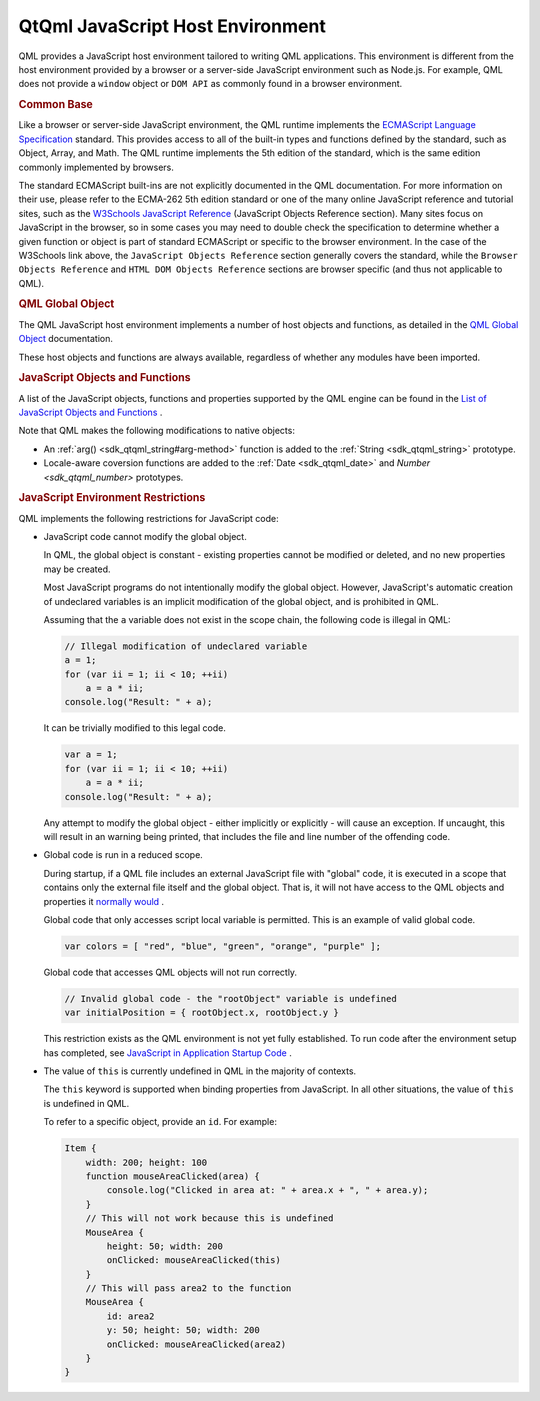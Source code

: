 .. _sdk_qtqml_javascript_host_environment:
QtQml JavaScript Host Environment
=================================



QML provides a JavaScript host environment tailored to writing QML
applications. This environment is different from the host environment
provided by a browser or a server-side JavaScript environment such as
Node.js. For example, QML does not provide a ``window`` object or
``DOM API`` as commonly found in a browser environment.

.. rubric:: Common Base
   :name: common-base

Like a browser or server-side JavaScript environment, the QML runtime
implements the `ECMAScript Language
Specification <http://www.ecma-international.org/publications/standards/Ecma-262.htm>`_ 
standard. This provides access to all of the built-in types and
functions defined by the standard, such as Object, Array, and Math. The
QML runtime implements the 5th edition of the standard, which is the
same edition commonly implemented by browsers.

The standard ECMAScript built-ins are not explicitly documented in the
QML documentation. For more information on their use, please refer to
the ECMA-262 5th edition standard or one of the many online JavaScript
reference and tutorial sites, such as the `W3Schools JavaScript
Reference <http://www.w3schools.com/jsref/default.asp>`_  (JavaScript
Objects Reference section). Many sites focus on JavaScript in the
browser, so in some cases you may need to double check the specification
to determine whether a given function or object is part of standard
ECMAScript or specific to the browser environment. In the case of the
W3Schools link above, the ``JavaScript Objects Reference`` section
generally covers the standard, while the ``Browser Objects Reference``
and ``HTML DOM Objects Reference`` sections are browser specific (and
thus not applicable to QML).

.. rubric:: QML Global Object
   :name: qml-global-object

The QML JavaScript host environment implements a number of host objects
and functions, as detailed in the `QML Global
Object </sdk/apps/qml/QtQml/qtqml-javascript-qmlglobalobject/>`_ 
documentation.

These host objects and functions are always available, regardless of
whether any modules have been imported.

.. rubric:: JavaScript Objects and Functions
   :name: javascript-objects-and-functions

A list of the JavaScript objects, functions and properties supported by
the QML engine can be found in the `List of JavaScript Objects and
Functions </sdk/apps/qml/QtQml/qtqml-javascript-functionlist/>`_ .

Note that QML makes the following modifications to native objects:

-  An :ref:`arg() <sdk_qtqml_string#arg-method>` function is added to the
   :ref:`String <sdk_qtqml_string>` prototype.
-  Locale-aware coversion functions are added to the
   :ref:`Date <sdk_qtqml_date>` and `Number <sdk_qtqml_number>`
   prototypes.

.. rubric:: JavaScript Environment Restrictions
   :name: javascript-environment-restrictions

QML implements the following restrictions for JavaScript code:

-  JavaScript code cannot modify the global object.

   In QML, the global object is constant - existing properties cannot be
   modified or deleted, and no new properties may be created.

   Most JavaScript programs do not intentionally modify the global
   object. However, JavaScript's automatic creation of undeclared
   variables is an implicit modification of the global object, and is
   prohibited in QML.

   Assuming that the ``a`` variable does not exist in the scope chain,
   the following code is illegal in QML:

   .. code:: cpp

       // Illegal modification of undeclared variable
       a = 1;
       for (var ii = 1; ii < 10; ++ii)
           a = a * ii;
       console.log("Result: " + a);

   It can be trivially modified to this legal code.

   .. code:: cpp

       var a = 1;
       for (var ii = 1; ii < 10; ++ii)
           a = a * ii;
       console.log("Result: " + a);

   Any attempt to modify the global object - either implicitly or
   explicitly - will cause an exception. If uncaught, this will result
   in an warning being printed, that includes the file and line number
   of the offending code.

-  Global code is run in a reduced scope.

   During startup, if a QML file includes an external JavaScript file
   with "global" code, it is executed in a scope that contains only the
   external file itself and the global object. That is, it will not have
   access to the QML objects and properties it `normally
   would </sdk/apps/qml/QtQml/qtqml-documents-scope/>`_ .

   Global code that only accesses script local variable is permitted.
   This is an example of valid global code.

   .. code:: cpp

       var colors = [ "red", "blue", "green", "orange", "purple" ];

   Global code that accesses QML objects will not run correctly.

   .. code:: cpp

       // Invalid global code - the "rootObject" variable is undefined
       var initialPosition = { rootObject.x, rootObject.y }

   This restriction exists as the QML environment is not yet fully
   established. To run code after the environment setup has completed,
   see `JavaScript in Application Startup
   Code </sdk/apps/qml/QtQml/qtqml-javascript-expressions/#javascript-in-application-startup-code>`_ .

-  The value of ``this`` is currently undefined in QML in the majority
   of contexts.

   The ``this`` keyword is supported when binding properties from
   JavaScript. In all other situations, the value of ``this`` is
   undefined in QML.

   To refer to a specific object, provide an ``id``. For example:

   .. code:: qml

       Item {
           width: 200; height: 100
           function mouseAreaClicked(area) {
               console.log("Clicked in area at: " + area.x + ", " + area.y);
           }
           // This will not work because this is undefined
           MouseArea {
               height: 50; width: 200
               onClicked: mouseAreaClicked(this)
           }
           // This will pass area2 to the function
           MouseArea {
               id: area2
               y: 50; height: 50; width: 200
               onClicked: mouseAreaClicked(area2)
           }
       }


